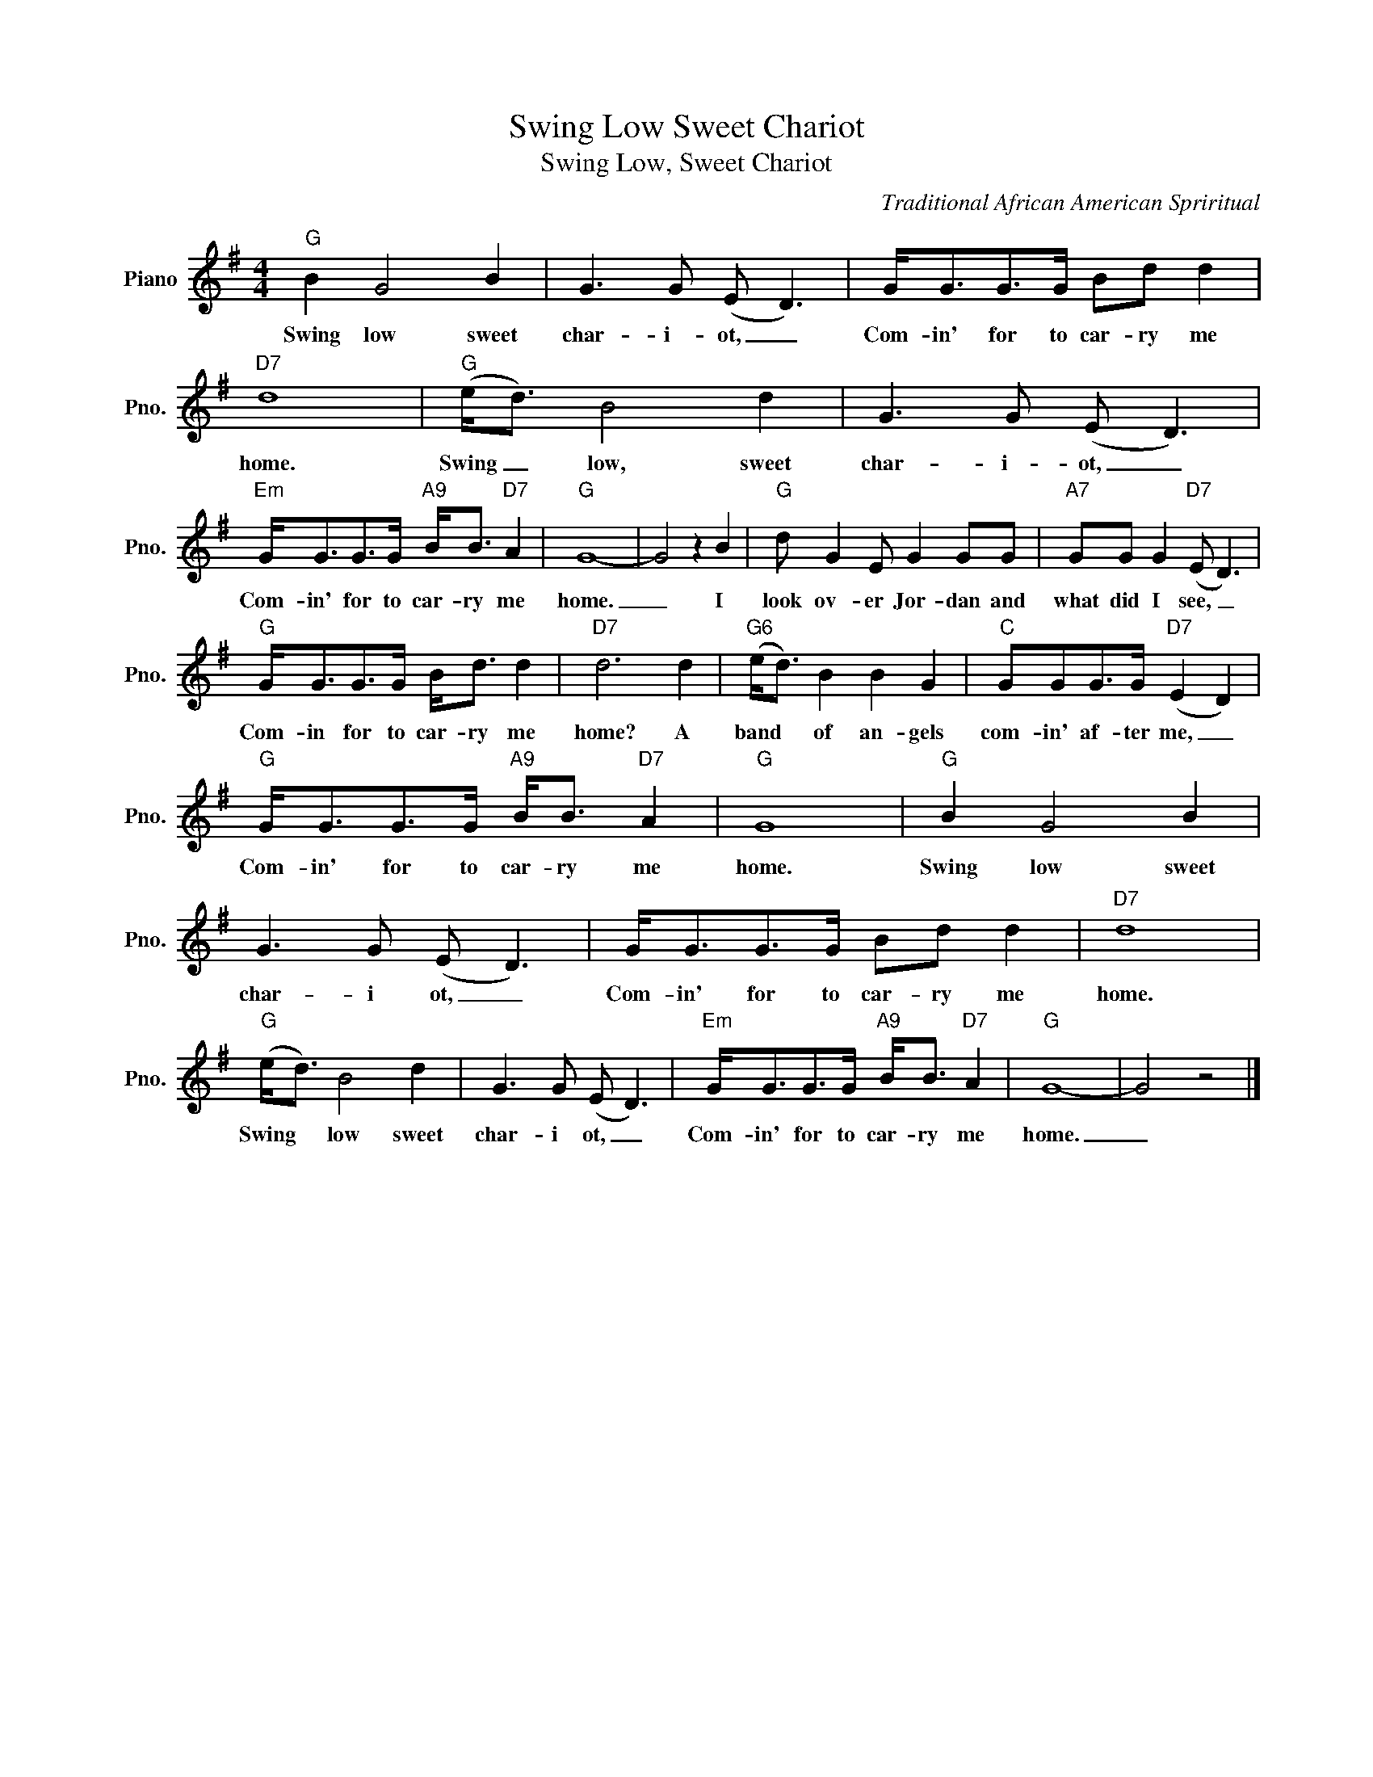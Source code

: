 X:1
T:Swing Low Sweet Chariot
T:Swing Low, Sweet Chariot
C:Traditional African American Spriritual
Z:All Rights Reserved
L:1/8
M:4/4
K:G
V:1 treble nm="Piano" snm="Pno."
%%MIDI program 0
V:1
"G" B2 G4 B2 | G3 G (E D3) | G<GG>G Bd d2 |"D7" d8 |"G" (e<d) B4 d2 | G3 G (E D3) | %6
w: Swing low sweet|char- i- ot, _|Com- in' for to car- ry me|home.|Swing _ low, sweet|char- i- ot, _|
"Em" G<GG>G"A9" B<B"D7" A2 |"G" G8- | G4 z2 B2 |"G" d G2 E G2 GG |"A7" GG G2"D7" (E D3) | %11
w: Com- in' for to car- ry me|home.|_ I|look ov- er Jor- dan and|what did I see, _|
"G" G<GG>G B<d d2 |"D7" d6 d2 |"G6" (e<d) B2 B2 G2 |"C" GGG>G"D7" (E2 D2) | %15
w: Com- in for to car- ry me|home? A|band * of an- gels|com- in' af- ter me, _|
"G" G<GG>G"A9" B<B"D7" A2 |"G" G8 |"G" B2 G4 B2 | G3 G (E D3) | G<GG>G Bd d2 |"D7" d8 | %21
w: Com- in' for to car- ry me|home.|Swing low sweet|char- i ot, _|Com- in' for to car- ry me|home.|
"G" (e<d) B4 d2 | G3 G (E D3) |"Em" G<GG>G"A9" B<B"D7" A2 |"G" G8- | G4 z4 |] %26
w: Swing * low sweet|char- i ot, _|Com- in' for to car- ry me|home.|_|

